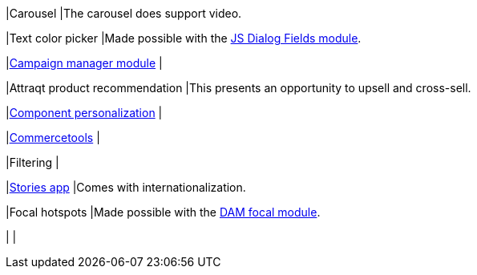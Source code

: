 
// tag::carousel[]
|Carousel
|The carousel does support video.
// end::carousle[]

// tag::color-picker[]
|Text color picker
|Made possible with the link:https://marketplace.magnolia-cms.com/detail/javascript-dialog-fields.html[JS Dialog Fields module^].
// end::color-picker[]

// tag::campaign-manager[]
|link:https://marketplace.magnolia-cms.com/detail/campaign-manager.html[Campaign manager module^]
|
// end::campaign-manager[]

// tag::attraqt[]
|Attraqt product recommendation
|This presents an opportunity to upsell and cross-sell.
// end::attraqt[]

// tag::component-personalization[]
|link:https://docs.magnolia-cms.com/product-docs/6.2/Features/Personalization/Component-personalization.html[Component personalization^]
|
// end::component-personalization[]

// tag::commercetools[]
|link:https://marketplace.magnolia-cms.com/detail/commercetools.html[Commercetools^]
|
// tag::commercetools[]

// tag::filtering[]
|Filtering
|
// end::filtering[]

// tag::stories-app[]
|link:https://docs.magnolia-cms.com/product-docs/6.2/Apps/List-of-apps/Stories-app.html[Stories app^]
|Comes with internationalization.
// end::stories-app[]

// tag::focal-hotspot[]
|Focal hotspots
|Made possible with the link:https://marketplace.magnolia-cms.com/detail/image-focal-points.html[DAM focal module^].
// end::focal-hotspot[]

// tag::content-type[]
|
|
// end::content-type[]